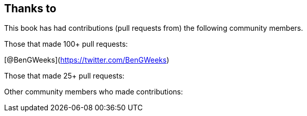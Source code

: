 == Thanks to

This book has had contributions (pull requests from) the following community members.

Those that made 100+ pull requests:

// Please enter a line below per contributor in the format: Name (or handle) as a link to your preferred Url (e.g. Twitter)

[@BenGWeeks](https://twitter.com/BenGWeeks)

Those that made 25+ pull requests:

// Please enter a line below per contributor in the format: Name (or handle) as a link to your preferred Url (e.g. Twitter)

Other community members who made contributions:

// Please enter a line below per contributor in the format: Name (or handle) as a link to your preferred Url (e.g. Twitter)
